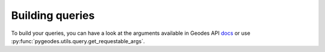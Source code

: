 Building queries
================

To build your queries, you can have a look at the arguments available in Geodes API docs_ or use :py:func:`pygeodes.utils.query.get_requestable_args`.

.. _docs: https://geodes.cnes.fr/api/